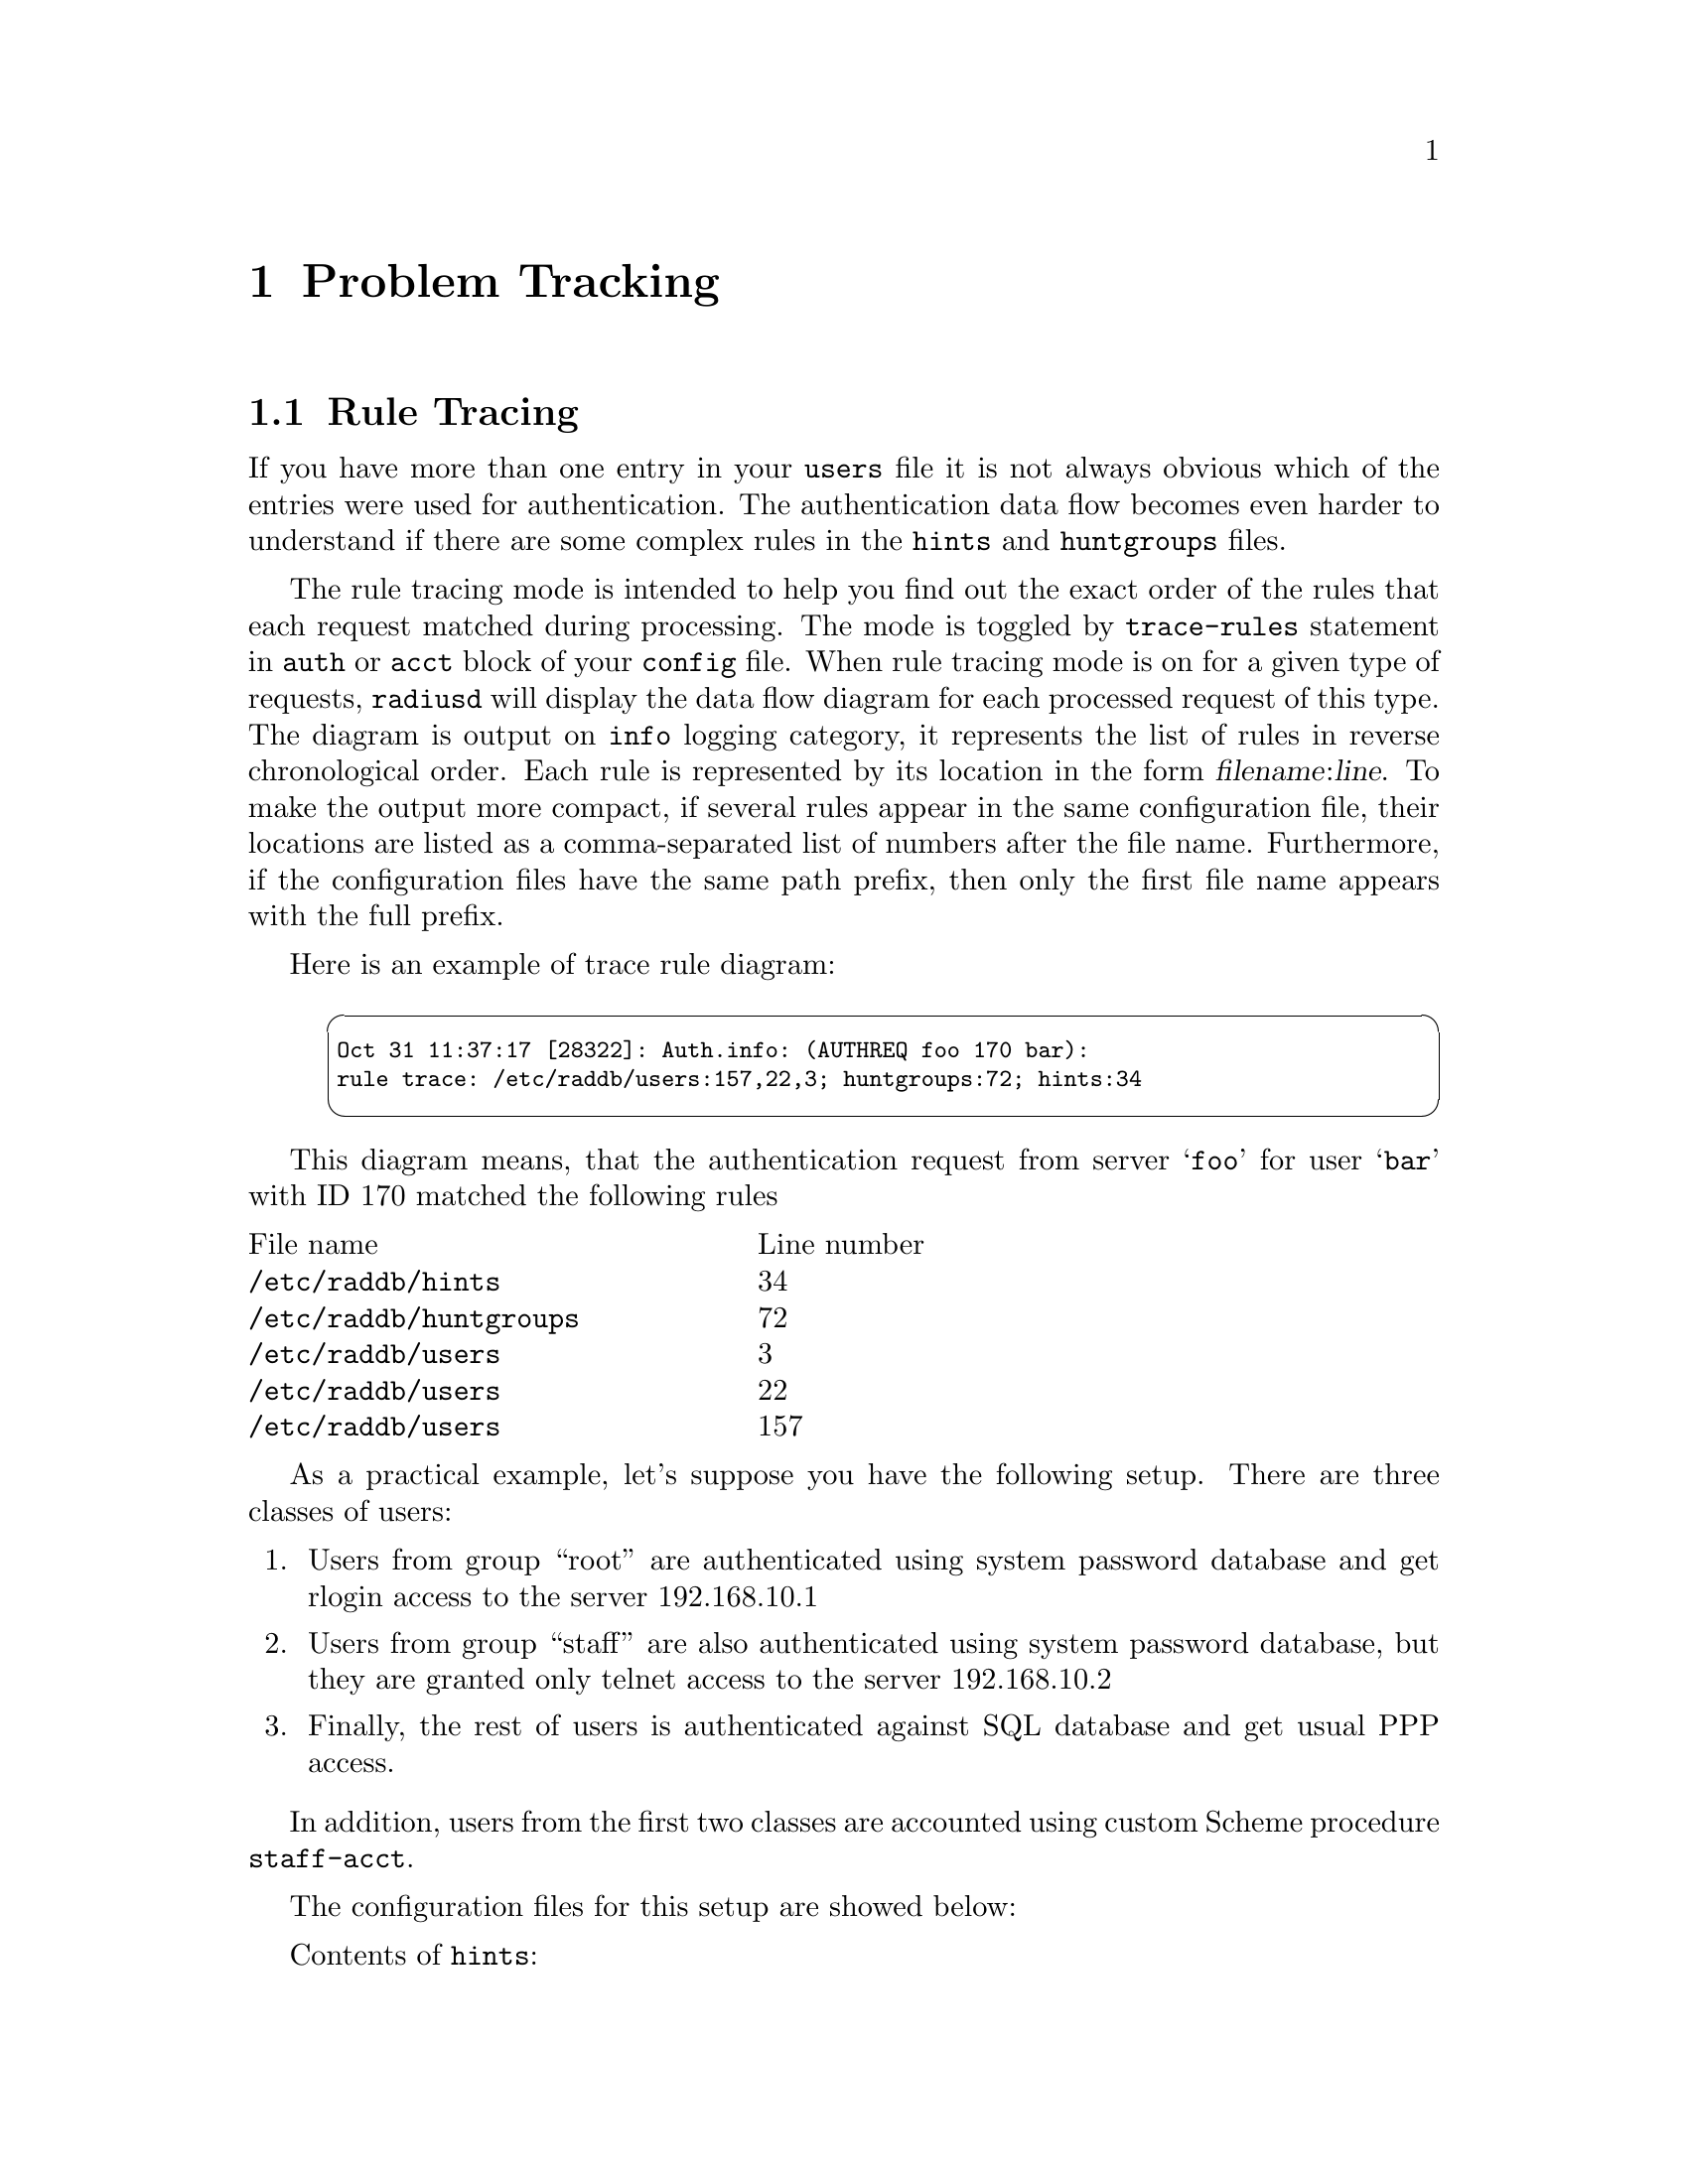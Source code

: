 @c This is part of the Radius manual.
@c Copyright (C) 1999,2000,2001,2002,2003 Free Software Foundation, Inc.
@c Written by Sergey Poznyakoff
@c See file radius.texi for copying conditions.
@comment *******************************************************************
@node Problem Tracking, Extensions, Logging, Top
@chapter Problem Tracking
@cindex Problem Tracking

@menu
* Rule Tracing::       Tracing rules.
* Debugging::          Enabling full debugging information.
* Test Mode::          Running radius in test mode.
@end menu

@comment *******************************************************************
@node Rule Tracing
@section Rule Tracing
@cindex Rule Tracing

If you have more than one entry in your @file{users} file it is not
always obvious which of the entries were used for authentication. The
authentication data flow becomes even harder to understand if there
are some complex rules in the @file{hints} and @file{huntgroups}
files.

The rule tracing mode is intended to help you find out the exact
order of the rules that each request matched during processing.
The mode is toggled by @code{trace-rules} statement in @code{auth}
or @code{acct} block of your @file{config} file. When rule tracing
mode is on for a given type of requests, @command{radiusd} will
display the data flow diagram for each processed request of this
type. The diagram is output on @code{info} logging category,
it represents the list of rules in reverse chronological order.
Each rule is represented by its location in the form
@var{filename}:@var{line}. To make the output more compact, if
several rules appear in the same configuration file, their locations
are listed as a comma-separated list of numbers after the file name.
Furthermore, if the configuration files have the same path prefix,
then only the first file name appears with the full prefix.

Here is an example of trace rule diagram:
@smallexample
@cartouche
Oct 31 11:37:17 [28322]: Auth.info: (AUTHREQ foo 170 bar):
rule trace: /etc/raddb/users:157,22,3; huntgroups:72; hints:34
@end cartouche
@end smallexample

This diagram means, that the authentication request from server
@samp{foo} for user @samp{bar} with ID 170 matched the following
rules

@multitable @columnfractions .40 .40
@item File name                    @tab Line number
@item @file{/etc/raddb/hints}      @tab 34
@item @file{/etc/raddb/huntgroups} @tab 72 
@item @file{/etc/raddb/users}      @tab 3
@item @file{/etc/raddb/users}      @tab 22
@item @file{/etc/raddb/users}      @tab 157
@end multitable

As a practical example, let's suppose you have the following setup.
There are three classes of users:

@enumerate 1
@item
Users from group ``root'' are authenticated using system password
database and get rlogin access to the server 192.168.10.1
@item
Users from group ``staff'' are also authenticated using system
password database, but they are granted only telnet access to the
server 192.168.10.2
@item
Finally, the rest of users is authenticated against SQL database
and get usual PPP access.
@end enumerate

In addition, users from the first two classes are accounted using
custom Scheme procedure @code{staff-acct}.

The configuration files for this setup are showed below:

Contents of @file{hints}:
@smallexample
@group
DEFAULT  Group = "root"
         Scheme-Acct-Procedure = "staff-acct",
                   Hint = "admin"

DEFAULT  Group = "staff"
         Scheme-Acct-Procedure = "staff-acct",
                   Hint = "staff"
@end group
@end smallexample

Contents of file @file{users}:
@smallexample
@group
DEFAULT Auth-Type = SQL,
              Simultaneous-Use = 1
        Service-Type = Framed-User,
              Framed-Protocol = PPP

DEFAULT Hint = "admin",
             Auth-Type = System
        Service-Type = Login-User,
             Login-IP-Host = 192.168.0.1,              
             Login-Service = Rlogin
             
DEFAULT Hint = "staff",
              Auth-Type = System,
              Simultaneous-Use = 1
         Service-Type = Login-User,
              Login-IP-Host = 192.168.0.2,
              Login-Service = Telnet
@end group
@end smallexample

Now, let's suppose that user @samp{svp} is in the group
@samp{staff} and is trying to log in. However, he fails to do so and
in @command{radiusd} logs you see:

@smallexample
@cartouche
Nov 06 21:25:24: Auth.notice: (AUTHREQ local 61 svp):
  Login incorrect [svp], CLID unknown
@end cartouche
@end smallexample

@noindent
Why? To answer this question, you add to @code{auth} block of your
@file{config} the statement

@smallexample
trace-rules yes;
@end smallexample

@noindent
and ask user @samp{svp} to retry his attempt. Now you see in your
logs:

@smallexample
@cartouche
Nov 06 21:31:24: Auth.notice: (AUTHREQ local 13 svp):
  Login incorrect [svp], CLID unknown
Nov 06 21:31:24: Auth.info: (AUTHREQ local 13 svp):
  rule trace: /etc/raddb/users:1, hints: 5
@end cartouche
@end smallexample

@noindent
This means that the request for @samp{svp} has first matched rule
on the line 1 of file @file{hints}, then the rule on line 1 of file
@file{users}. Now you see the error: the entries in @file{users}
appear in wrong order! After fixing it your @file{users} looks like:

@smallexample
@group
DEFAULT Hint = "admin",
             Auth-Type = System
        Service-Type = Login-User,
             Login-IP-Host = 192.168.0.1,              
             Login-Service = Rlogin

DEFAULT  Hint = "staff",
              Auth-Type = System,
              Simultaneous-Use = 1
         Service-Type = Login-User,
              Login-IP-Host = 192.168.0.2,
              Login-Service = Telnet
             
DEFAULT Auth-Type = SQL,
              Simultaneous-Use = 1
        Service-Type = Framed-User,
              Framed-Protocol = PPP
@end group
@end smallexample

Now, you ask @samp{svp} to log in again, and see:

@smallexample
@cartouche
Nov 06 21:35:14: Auth.notice: (AUTHREQ local 42 svp):
  Login OK [svp], CLID unknown
Nov 06 21:35:14: Auth.info: (AUTHREQ local 42 svp):
  rule trace: /etc/raddb/users:7, hints: 5
@end cartouche
@end smallexample

Let's also suppose that user @samp{plog} is not listed in
groups ``root'' and ``staff'', so he is supposed to authenticate
using SQL. When he logs in, you see in your logs:

@smallexample
@cartouche
Nov 06 21:39:05: Auth.notice: (AUTHREQ local 122 plog):
  Login OK [svp], CLID unknown
Nov 06 21:39:05: Auth.info: (AUTHREQ local 122 plog):
  rule trace: /etc/raddb/users:14
@end cartouche
@end smallexample


@comment *******************************************************************
@node Debugging
@section Debugging
@cindex Debugging

GNU Radius provides extensive debugging features. These are enabled
either by the @option{--debug} (@option{-x}) command line option to
@command{radiusd} (@pxref{Invocation}), or by the @code{level}
statement in the debug category (@pxref{logging,,logging statement}).
Both cases require as an argument a valid debug specification.

A debug specification sets the module for which the debugging should
be enabled and the debugging level. The higher the level is, the more
detailed information is provided. The module name and level are
separated by an equal sign. If the level is omitted, the highest
possible level (100) is assumed. The module name may be abbreviated
to the first @math{N} characters, in which case the first matching module is
selected. Several such specifications can be specified, in which case
they should be separated by commas. For example, the following is a
valid debug specification:
@smallexample
        proxy.c=10,files.c,config.y=1
@end smallexample

@noindent
It sets debug level 10 for module @code{proxy.c}, 100 for
@code{files.c}, and 1 for @code{config.y}.

The modules and debugging levels are subject to change from release
to release. 

@c The following describes briefly the debugging levels for this release
@c of GNU Radius (@value{VERSION}).

@c @include debug.texinfo

@comment *******************************************************************
@node Test Mode
@section Test Mode
@cindex Test Mode

